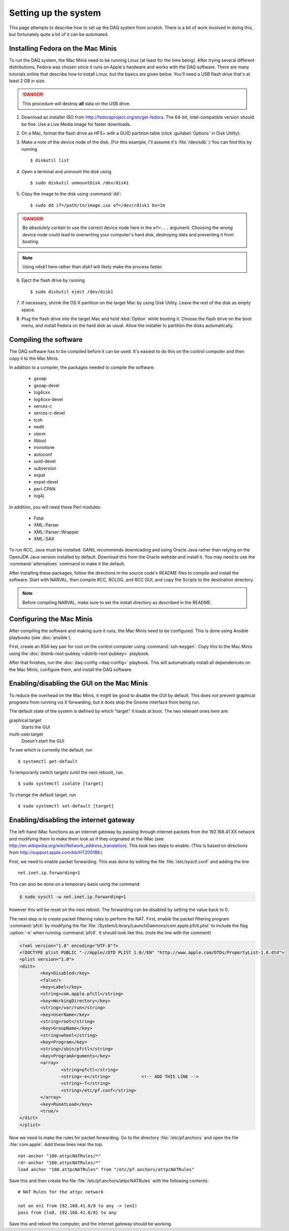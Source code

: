 Setting up the system
=====================

This page attempts to describe how to set up the DAQ system from scratch. There is a bit of work involved in doing this, but fortunately quite a bit of it can be automated.

Installing Fedora on the Mac Minis
----------------------------------

To run the DAQ system, the Mac Minis need to be running Linux (at least for the time being). After trying several different distributions, Fedora was chosen since it runs on Apple's hardware and works with the DAQ software. There are many tutorials online that describe how to install Linux, but the basics are given below. You'll need a USB flash drive that's at least 2 GB in size.

..  danger::

	This procedure will destroy **all** data on the USB drive.

1. Download an installer ISO from http://fedoraproject.org/en/get-fedora. The 64-bit, Intel-compatible version should be fine. Use a Live Media image for faster downloads.
2. On a Mac, format the flash drive as HFS+ with a GUID partition table (click :guilabel:`Options` in Disk Utility). 
3. Make a note of the device node of the disk. (For this example, I'll assume it's :file:`/dev/sdb`.) You can find this by running ::

	$ diskutil list

4. Open a terminal and unmount the disk using ::

	$ sudo diskutil unmountDisk /dev/disk1

5. Copy the image to the disk using :command:`dd`::

	$ sudo dd if=/path/to/image.iso of=/dev/rdisk1 bs=1m

..  danger::

	Be *absolutely certain* to use the correct device node here in the ``of=...`` argument. Choosing the wrong device node could lead to overwriting your computer's hard disk, destroying data and preventing it from booting.

..  note::
	
	Using *rdisk1* here rather than *disk1* will likely make the process faster.

6. Eject the flash drive by running ::

	$ sudo diskutil eject /dev/disk1

7. If necessary, shrink the OS X partition on the target Mac by using Disk Utility. Leave the rest of the disk as empty space.
8. Plug the flash drive into the target Mac and hold :kbd:`Option` while booting it. Choose the flash drive on the boot menu, and install Fedora on the hard disk as usual. Allow the installer to partition the disks automatically.

Compiling the software
----------------------

The DAQ software has to be compiled before it can be used. It's easiest to do this on the control computer and then copy it to the Mac Minis. 

In addition to a compiler, the packages needed to compile the software:

	- gsoap
	- gsoap-devel
	- log4cxx
	- log4cxx-devel
	- xerces-c
	- xerces-c-devel
	- tcsh
	- nedit
	- xterm
	- libtool
	- monotone
	- autoconf
	- uuid-devel
	- subversion
	- expat
	- expat-devel
	- perl-CPAN
	- log4j

In addition, you will need these Perl modules:

	- Fatal
	- XML::Parser
	- XML::Parser::Wrapper
	- XML::SAX

To run RCC, Java must be installed. GANIL recommends downloading and using Oracle Java rather than relying on the OpenJDK Java version installed by default. Download this from the Oracle website and install it. You may need to use the :command:`alternatives` command to make it the default.

After installing these packages, follow the directions in the source code's README files to compile and install the software. Start with NARVAL, then compile RCC, RCLOG, and RCC GUI, and copy the Scripts to the destination directory. 

..  note::

	Before compiling NARVAL, make sure to set the install directory as described in the README.


Configuring the Mac Minis
-------------------------

After compiling the software and making sure it runs, the Mac Minis need to be configured. This is done using Ansible playbooks (see :doc:`ansible`). 

First, create an RSA key pair for root on the control computer using :command:`ssh-keygen`. Copy this to the Mac Minis using the :doc:`distrib-root-pubkey <distrib-root-pubkey>` playbook. 

After that finishes, run the :doc:`daq-config <daq-config>` playbook. This will automatically install all dependencies on the Mac Minis, configure them, and install the DAQ software. 


Enabling/disabling the GUI on the Mac Minis
-------------------------------------------

To reduce the overhead on the Mac Minis, it might be good to disable the GUI by default. This does *not* prevent graphical programs from running via X forwarding, but it does stop the Gnome interface from being run. 

The default state of the system is defined by which "target" it loads at boot. The two relevant ones here are:

graphical.target
	Starts the GUI

multi-user.target
	Doesn't start the GUI

To see which is currently the default, run ::

	$ systemctl get-default

To temporarily switch targets (until the next reboot), run ::

	$ sudo systemctl isolate [target]

To change the default target, run ::

	$ sudo systemctl set-default [target]


Enabling/disabling the internet gateway
---------------------------------------

The left-hand iMac functions as an internet gateway by passing through internet packets from the 192.168.41.XX network and modifying them to make them look as if they originated at the iMac (see http://en.wikipedia.org/wiki/Network_address_translation). This took two steps to enable. (This is based on directions from http://support.apple.com/kb/HT200188.)

First, we need to enable packet forwarding. This was done by editing the file :file:`/etc/sysctl.conf` and adding the line ::

	net.inet.ip.forwarding=1

This can also be done on a temporary basis using the command

..  code-block:: bash

	$ sudo sysctl -w net.inet.ip.forwarding=1

however this will be reset on the next reboot. The forwarding can be disabled by setting the value back to 0.

The next step is to create packet filtering rules to perform the NAT. First, enable the packet filtering program :command:`pfctl` by modifying the file :file:`/System/Library/LaunchDaemons/com.apple.pfctl.plist` to include the flag :option:`-e` when running :command:`pfctl`. It should look like this: (note the line with the comment)

..  code-block:: xml

	<?xml version="1.0" encoding="UTF-8"?>
	<!DOCTYPE plist PUBLIC "-//Apple//DTD PLIST 1.0//EN" "http://www.apple.com/DTDs/PropertyList-1.0.dtd">
	<plist version="1.0">
	<dict>
	        <key>Disabled</key>
	        <false/>
	        <key>Label</key>
	        <string>com.apple.pfctl</string>
	        <key>WorkingDirectory</key>
	        <string>/var/run</string>
	        <key>UserName</key>
	        <string>root</string>
	        <key>GroupName</key>
	        <string>wheel</string>
	        <key>Program</key>
	        <string>/sbin/pfctl</string>
	        <key>ProgramArguments</key>
	        <array>
	                <string>pfctl</string>
	                <string>-e</string>            <!-- ADD THIS LINE -->
	                <string>-f</string>
	                <string>/etc/pf.conf</string>
	        </array>
	        <key>RunAtLoad</key>
	        <true/>
	</dict>
	</plist>

Now we need to make the rules for packet forwarding. Go to the directory :file:`/etc/pf.anchors` and open the file :file:`com.apple`. Add these lines near the top::

	nat-anchor "100-attpcNATRules/*"
	rdr-anchor "100.attpcNATRules/*"
	load anchor "100.attpcNATRules" from "/etc/pf.anchors/attpcNATRules"

Save this and then create the file :file:`/etc/pf.anchors/attpcNATRules` with the following contents::

	# NAT Rules for the attpc network

	nat on en1 from 192.168.41.0/8 to any -> (en1)
	pass from {lo0, 192.168.41.0/8} to any

Save this and reboot the computer, and the internet gateway should be working.